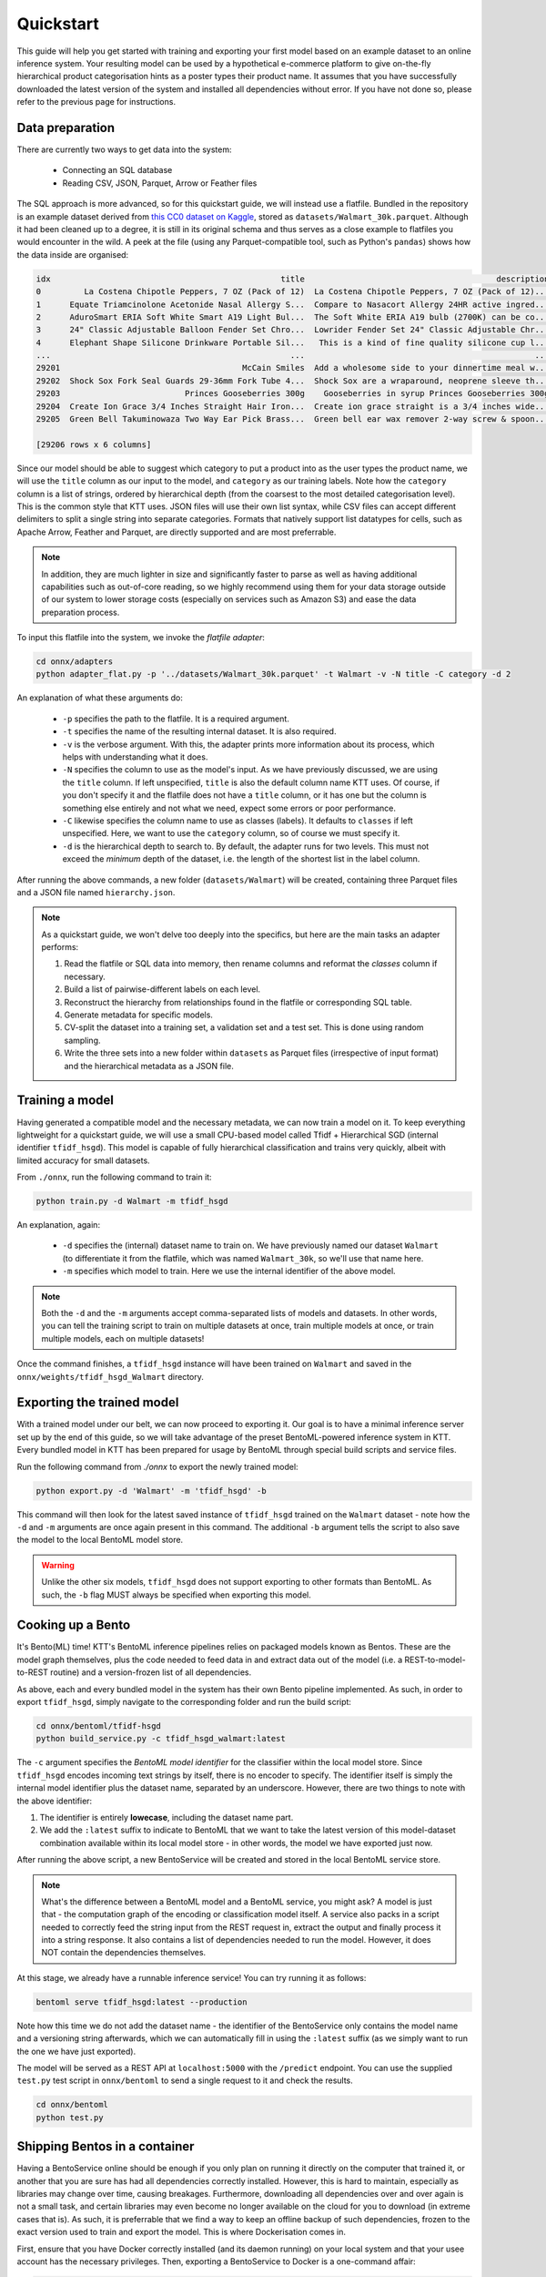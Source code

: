 .. Quickstart page.

Quickstart
==========

This guide will help you get started with training and exporting your first model based on an example dataset to an online inference system. Your resulting model can be used by a hypothetical e-commerce platform to give on-the-fly hierarchical product categorisation hints as a poster types their product name. It assumes that you have successfully downloaded the latest version of the system and installed all dependencies without error. If you have not done so, please refer to the previous page for instructions.

Data preparation
----------------

There are currently two ways to get data into the system:

    * Connecting an SQL database
    * Reading CSV, JSON, Parquet, Arrow or Feather files

The SQL approach is more advanced, so for this quickstart guide, we will instead use a flatfile. Bundled in the repository is an example dataset derived from `this CC0 dataset on Kaggle <https://www.kaggle.com/datasets/promptcloud/walmart-product-details-2020>`_, stored as ``datasets/Walmart_30k.parquet``. Although it had been cleaned up to a degree, it is still in its original schema and thus serves as a close example to flatfiles you would encounter in the wild. A peek at the file (using any Parquet-compatible tool, such as Python's ``pandas``) shows how the data inside are organised:

.. code-block:: bash

    idx                                                title                                        description  List Price  Sale Price            Brand                                           category
    0         La Costena Chipotle Peppers, 7 OZ (Pack of 12)  La Costena Chipotle Peppers, 7 OZ (Pack of 12)...       31.93       31.93  La Costeï¿½ï¿½a  [Food, Meal Solutions, Grains & Pasta, Canned ...
    1      Equate Triamcinolone Acetonide Nasal Allergy S...  Compare to Nasacort Allergy 24HR active ingred...       10.48       10.48           Equate  [Health, Equate, Equate Allergy, Equate Sinus ...
    2      AduroSmart ERIA Soft White Smart A19 Light Bul...  The Soft White ERIA A19 bulb (2700K) can be co...       10.99       10.99  AduroSmart ERIA  [Electronics, Smart Home, Smart Energy and Lig...
    3      24" Classic Adjustable Balloon Fender Set Chro...  Lowrider Fender Set 24" Classic Adjustable Chr...       38.59       38.59         lowrider  [Sports & Outdoors, Bikes, Bike Accessories, B...
    4      Elephant Shape Silicone Drinkware Portable Sil...   This is a kind of fine quality silicone cup l...        5.81        5.81           Anself  [Baby, Feeding, Sippy Cups: Alternatives to Pl...
    ...                                                  ...                                                ...         ...         ...              ...                                                ...
    29201                                      McCain Smiles  Add a wholesome side to your dinnertime meal w...        0.00        0.00           McCain            [Food, Frozen Foods, Frozen Vegetables]
    29202  Shock Sox Fork Seal Guards 29-36mm Fork Tube 4...  Shock Sox are a wraparound, neoprene sleeve th...       33.25       33.25        Shock Sox  [Sports & Outdoors, Bikes, Bike Components, Bi...
    29203                          Princes Gooseberries 300g    Gooseberries in syrup Princes Gooseberries 300g        8.88        8.88          Princes  [Food, Meal Solutions, Grains & Pasta, Canned ...
    29204  Create Ion Grace 3/4 Inches Straight Hair Iron...  Create ion grace straight is a 3/4 inches wide...       50.00       24.50       Create Ion  [Beauty, Hair Care, Hair Styling Tools, Flat I...
    29205  Green Bell Takuminowaza Two Way Ear Pick Brass...  Green bell ear wax remover 2-way screw & spoon...        6.00        4.20     Takuminowaza  [Beauty, Here for Every Beauty, Featured Shops...

    [29206 rows x 6 columns]

Since our model should be able to suggest which category to put a product into as the user types the product name, we will use the ``title`` column as our input to the model, and ``category`` as our training labels. Note how the ``category`` column is a list of strings, ordered by hierarchical depth (from the coarsest to the most detailed categorisation level). This is the common style that KTT uses. JSON files will use their own list syntax, while CSV files can accept different delimiters to split a single string into separate categories. Formats that natively support list datatypes for cells, such as Apache Arrow, Feather and Parquet, are directly supported and are most preferrable.

.. note::
   In addition, they are much lighter in size and significantly faster to parse as well as having additional capabilities such as out-of-core reading, so we highly recommend using them for your data storage outside of our system to lower storage costs (especially on services such as Amazon S3) and ease the data preparation process.

To input this flatfile into the system, we invoke the *flatfile adapter*:

.. code-block:: bash

   cd onnx/adapters
   python adapter_flat.py -p '../datasets/Walmart_30k.parquet' -t Walmart -v -N title -C category -d 2

An explanation of what these arguments do:

    * ``-p`` specifies the path to the flatfile. It is a required argument.
    * ``-t`` specifies the name of the resulting internal dataset. It is also required.
    * ``-v`` is the verbose argument. With this, the adapter prints more information about its process, which helps with understanding what it does.
    * ``-N`` specifies the column to use as the model's input. As we have previously discussed, we are using the ``title`` column. If left unspecified, ``title`` is also the default column name KTT uses. Of course, if you don't specify it and the flatfile does not have a ``title`` column, or it has one but the column is something else entirely and not what we need, expect some errors or poor performance.
    * ``-C`` likewise specifies the column name to use as classes (labels). It defaults to ``classes`` if left unspecified. Here, we want to use the ``category`` column, so of course we must specify it.
    * ``-d`` is the hierarchical depth to search to. By default, the adapter runs for two levels. This must not exceed the *minimum* depth of the dataset, i.e. the length of the shortest list in the label column.

After running the above commands, a new folder (``datasets/Walmart``) will be created, containing three Parquet files and a JSON file named ``hierarchy.json``.

.. note::

    As a quickstart guide, we won't delve too deeply into the specifics, but here are the main tasks an adapter performs:

    1. Read the flatfile or SQL data into memory, then rename columns and reformat the `classes` column if necessary.
    2. Build a list of pairwise-different labels on each level.
    3. Reconstruct the hierarchy from relationships found in the flatfile or corresponding SQL table.
    4. Generate metadata for specific models.
    5. CV-split the dataset into a training set, a validation set and a test set. This is done using random sampling.
    6. Write the three sets into a new folder within ``datasets`` as Parquet files (irrespective of input format) and the hierarchical metadata as a JSON file.
    
Training a model
----------------

Having generated a compatible model and the necessary metadata, we can now train a model on it. To keep everything lightweight for a quickstart guide, we will use a small CPU-based model called Tfidf + Hierarchical SGD (internal identifier ``tfidf_hsgd``). This model is capable of fully hierarchical classification and trains very quickly, albeit with limited accuracy for small datasets.

From ``./onnx``, run the following command to train it:

.. code-block:: bash

    python train.py -d Walmart -m tfidf_hsgd
    
An explanation, again:

    * ``-d`` specifies the (internal) dataset name to train on. We have previously named our dataset ``Walmart`` (to differentiate it from the flatfile, which was named ``Walmart_30k``, so we'll use that name here.
    * ``-m`` specifies which model to train. Here we use the internal identifier of the above model.

.. note::
    
    Both the ``-d`` and the ``-m`` arguments accept comma-separated lists of models and datasets. In other words, you can tell the training script to train on multiple datasets at once, train multiple models at once, or train multiple models, each on multiple datasets!
    
Once the command finishes, a ``tfidf_hsgd`` instance will have been trained on ``Walmart`` and saved in the ``onnx/weights/tfidf_hsgd_Walmart`` directory.

Exporting the trained model
---------------------------

With a trained model under our belt, we can now proceed to exporting it. Our goal is to have a minimal inference server set up by the end of this guide, so we will take advantage of the preset BentoML-powered inference system in KTT. Every bundled model in KTT has been prepared for usage by BentoML through special build scripts and service files.

Run the following command from `./onnx` to export the newly trained model:

.. code-block:: bash

    python export.py -d 'Walmart' -m 'tfidf_hsgd' -b
    
This command will then look for the latest saved instance of ``tfidf_hsgd`` trained on the ``Walmart`` dataset - note how the ``-d`` and ``-m`` arguments are once again present in this command. The additional ``-b`` argument tells the script to also save the model to the local BentoML model store.

.. warning::

    Unlike the other six models, ``tfidf_hsgd`` does not support exporting to other formats than BentoML. As such, the ``-b`` flag MUST always be specified when exporting this model.
    
Cooking up a Bento
------------------

It's Bento(ML) time! KTT's BentoML inference pipelines relies on packaged models known as Bentos. These are the model graph themselves, plus the code needed to feed data in and extract data out of the model (i.e. a REST-to-model-to-REST routine) and a version-frozen list of all dependencies.

As above, each and every bundled model in the system has their own Bento pipeline implemented. As such, in order to export ``tfidf_hsgd``, simply navigate to the corresponding folder and run the build script:

.. code-block:: bash

    cd onnx/bentoml/tfidf-hsgd
    python build_service.py -c tfidf_hsgd_walmart:latest

The ``-c`` argument specifies the *BentoML model identifier* for the classifier within the local model store. Since ``tfidf_hsgd`` encodes incoming text strings by itself, there is no encoder to specify. The identifier itself is simply the internal model identifier plus the dataset name, separated by an underscore. However, there are two things to note with the above identifier:

1. The identifier is entirely **lowecase**, including the dataset name part.
2. We add the ``:latest`` suffix to indicate to BentoML that we want to take the latest version of this model-dataset combination available within its local model store - in other words, the model we have exported just now.

After running the above script, a new BentoService will be created and stored in the local BentoML service store.

.. note::
    What's the difference between a BentoML model and a BentoML service, you might ask? A model is just that - the computation graph of the encoding or classification model itself. A service also packs in a script needed to correctly feed the string input from the REST request in, extract the output and finally process it into a string response. It also contains a list of dependencies needed to run the model. However, it does NOT contain the dependencies themselves. 

At this stage, we already have a runnable inference service! You can try running it as follows:

.. code-block:: bash

    bentoml serve tfidf_hsgd:latest --production

Note how this time we do not add the dataset name - the identifier of the BentoService only contains the model name and a versioning string afterwards, which we can automatically fill in using the ``:latest`` suffix (as we simply want to run the one we have just exported).

The model will be served as a REST API at ``localhost:5000`` with the ``/predict`` endpoint. You can use the supplied ``test.py`` test script in ``onnx/bentoml`` to send a single request to it and check the results.

.. code-block:: bash
    
    cd onnx/bentoml
    python test.py

Shipping Bentos in a container
------------------------------

Having a BentoService online should be enough if you only plan on running it directly on the computer that trained it, or another that you are sure has had all dependencies correctly installed. However, this is hard to maintain, especially as libraries may change over time, causing breakages. Furthermore, downloading all dependencies over and over again is not a small task, and certain libraries may even become no longer available on the cloud for you to download (in extreme cases that is). As such, it is preferrable that we find a way to keep an offline backup of such dependencies, frozen to the exact version used to train and export the model. This is where Dockerisation comes in.

First, ensure that you have Docker correctly installed (and its daemon running) on your local system and that your usee account has the necessary privileges. Then, exporting a BentoService to Docker is a one-command affair:

.. code-block:: bash
    
    bentoml containerize tfidf_hsgd:latest
    
This might take a while as Docker builds a Debian-based system with our model. Once it's done, check the list of images on your system and note down the Image ID of the newly-built Bento container.

.. code-block:: bash

    ❯ docker images
    REPOSITORY             TAG                                IMAGE ID       CREATED       SIZE
    tfidf_hsgd             pvajnnvj5wovngbi                   fbbf4a810b58   ...           ...
    
Here the Image ID is ``fbbf4a810b58``. We can now fire the image up:

.. code-block:: bash

    docker run -p 5000:5000 fbbf4a810b58
    
The ``-p 5000:5000`` argument forwards the host's port 5000 to the container's corresponding port. This allows requests from the outside to be directed to the container, and the container's response to be in turn directed back to the outside. You can test this using the same test script we have mentioned above.

If all goes well, congratulations! You now have a fully self-contained Docker image of your newly-trained hierarchical classification model.
